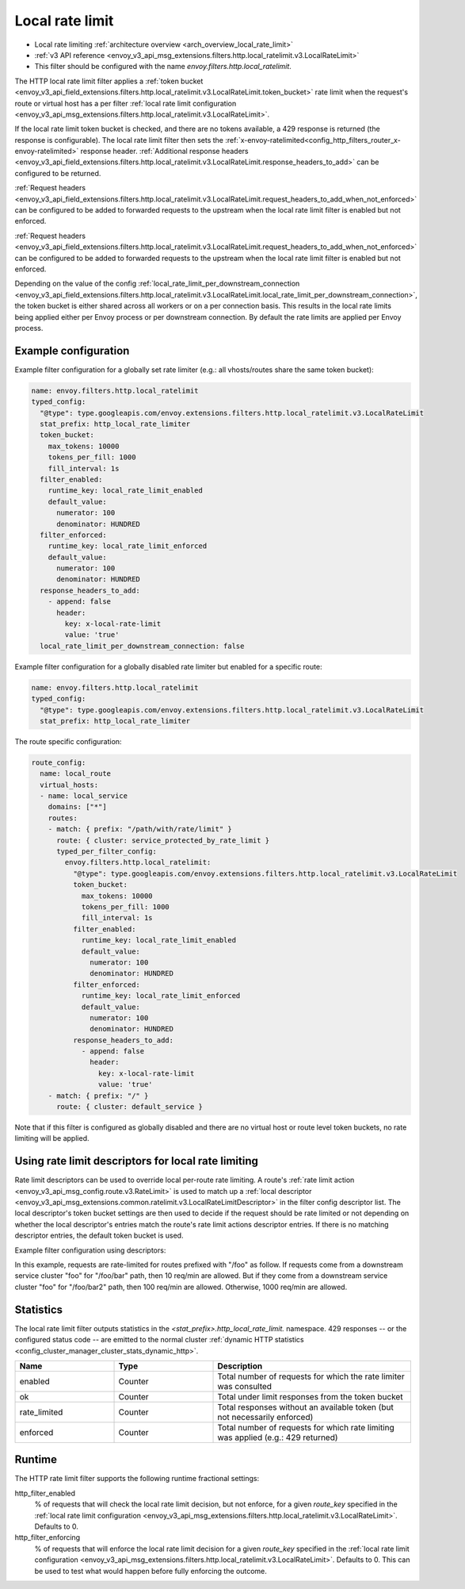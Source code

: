 .. _config_http_filters_local_rate_limit:

Local rate limit
================

* Local rate limiting :ref:`architecture overview <arch_overview_local_rate_limit>`
* :ref:`v3 API reference <envoy_v3_api_msg_extensions.filters.http.local_ratelimit.v3.LocalRateLimit>`
* This filter should be configured with the name *envoy.filters.http.local_ratelimit*.

The HTTP local rate limit filter applies a :ref:`token bucket
<envoy_v3_api_field_extensions.filters.http.local_ratelimit.v3.LocalRateLimit.token_bucket>` rate
limit when the request's route or virtual host has a per filter
:ref:`local rate limit configuration <envoy_v3_api_msg_extensions.filters.http.local_ratelimit.v3.LocalRateLimit>`.

If the local rate limit token bucket is checked, and there are no tokens available, a 429 response is returned
(the response is configurable). The local rate limit filter then sets the
:ref:`x-envoy-ratelimited<config_http_filters_router_x-envoy-ratelimited>` response header. :ref:`Additional response headers
<envoy_v3_api_field_extensions.filters.http.local_ratelimit.v3.LocalRateLimit.response_headers_to_add>` can be
configured to be returned.

:ref:`Request headers
<envoy_v3_api_field_extensions.filters.http.local_ratelimit.v3.LocalRateLimit.request_headers_to_add_when_not_enforced>` can be
configured to be added to forwarded requests to the upstream when the local rate limit filter is enabled but not enforced.

:ref:`Request headers
<envoy_v3_api_field_extensions.filters.http.local_ratelimit.v3.LocalRateLimit.request_headers_to_add_when_not_enforced>` can be
configured to be added to forwarded requests to the upstream when the local rate limit filter is enabled but not enforced.

Depending on the value of the config :ref:`local_rate_limit_per_downstream_connection <envoy_v3_api_field_extensions.filters.http.local_ratelimit.v3.LocalRateLimit.local_rate_limit_per_downstream_connection>`,
the token bucket is either shared across all workers or on a per connection basis. This results in the local rate limits being applied either per Envoy process or per downstream connection.
By default the rate limits are applied per Envoy process.

Example configuration
---------------------

Example filter configuration for a globally set rate limiter (e.g.: all vhosts/routes share the same token bucket):

.. code-block:: yaml

  name: envoy.filters.http.local_ratelimit
  typed_config:
    "@type": type.googleapis.com/envoy.extensions.filters.http.local_ratelimit.v3.LocalRateLimit
    stat_prefix: http_local_rate_limiter
    token_bucket:
      max_tokens: 10000
      tokens_per_fill: 1000
      fill_interval: 1s
    filter_enabled:
      runtime_key: local_rate_limit_enabled
      default_value:
        numerator: 100
        denominator: HUNDRED
    filter_enforced:
      runtime_key: local_rate_limit_enforced
      default_value:
        numerator: 100
        denominator: HUNDRED
    response_headers_to_add:
      - append: false
        header:
          key: x-local-rate-limit
          value: 'true'
    local_rate_limit_per_downstream_connection: false


Example filter configuration for a globally disabled rate limiter but enabled for a specific route:

.. code-block:: yaml

  name: envoy.filters.http.local_ratelimit
  typed_config:
    "@type": type.googleapis.com/envoy.extensions.filters.http.local_ratelimit.v3.LocalRateLimit
    stat_prefix: http_local_rate_limiter


The route specific configuration:

.. code-block:: yaml

  route_config:
    name: local_route
    virtual_hosts:
    - name: local_service
      domains: ["*"]
      routes:
      - match: { prefix: "/path/with/rate/limit" }
        route: { cluster: service_protected_by_rate_limit }
        typed_per_filter_config:
          envoy.filters.http.local_ratelimit:
            "@type": type.googleapis.com/envoy.extensions.filters.http.local_ratelimit.v3.LocalRateLimit
            token_bucket:
              max_tokens: 10000
              tokens_per_fill: 1000
              fill_interval: 1s
            filter_enabled:
              runtime_key: local_rate_limit_enabled
              default_value:
                numerator: 100
                denominator: HUNDRED
            filter_enforced:
              runtime_key: local_rate_limit_enforced
              default_value:
                numerator: 100
                denominator: HUNDRED
            response_headers_to_add:
              - append: false
                header:
                  key: x-local-rate-limit
                  value: 'true'
      - match: { prefix: "/" }
        route: { cluster: default_service }


Note that if this filter is configured as globally disabled and there are no virtual host or route level
token buckets, no rate limiting will be applied.

.. _config_http_filters_local_rate_limit_descriptors:

Using rate limit descriptors for local rate limiting
----------------------------------------------------

Rate limit descriptors can be used to override local per-route rate limiting.
A route's :ref:`rate limit action <envoy_v3_api_msg_config.route.v3.RateLimit>`
is used to match up a :ref:`local descriptor
<envoy_v3_api_msg_extensions.common.ratelimit.v3.LocalRateLimitDescriptor>` in
the filter config descriptor list. The local descriptor's token bucket
settings are then used to decide if the request should be rate limited or not
depending on whether the local descriptor's entries match the route's rate
limit actions descriptor entries. If there is no matching descriptor entries,
the default token bucket is used.

Example filter configuration using descriptors:

.. validated-code-block:: yaml
  :type-name:  envoy.extensions.filters.network.http_connection_manager.v3.HttpConnectionManager

  route_config:
    name: local_route
    virtual_hosts:
    - name: local_service
      domains: ["*"]
      routes:
      - match: { prefix: "/foo" }
        route: { cluster: service_protected_by_rate_limit }
        typed_per_filter_config:
          envoy.filters.http.local_ratelimit:
            "@type": type.googleapis.com/envoy.extensions.filters.http.local_ratelimit.v3.LocalRateLimit
            stat_prefix: test
            token_bucket:
              max_tokens: 1000
              tokens_per_fill: 1000
              fill_interval: 60s
            filter_enabled:
              runtime_key: test_enabled
              default_value:
                numerator: 100
                denominator: HUNDRED
            filter_enforced:
              runtime_key: test_enforced
              default_value:
                numerator: 100
                denominator: HUNDRED
            response_headers_to_add:
              - append: false
                header:
                  key: x-test-rate-limit
                  value: 'true'
            descriptors:
            - entries:
              - key: client_cluster
                value: foo
              - key: path
                value: /foo/bar
              token_bucket:
                max_tokens: 10
                tokens_per_fill: 10
                fill_interval: 60s
            - entries:
              - key: client_cluster
                value: foo
              - key: path
                value: /foo/bar2
              token_bucket:
                max_tokens: 100
                tokens_per_fill: 100
                fill_interval: 60s
      - match: { prefix: "/" }
        route: { cluster: default_service }
      rate_limits:
      - actions: # any actions in here
        - request_headers:
            header_name: x-envoy-downstream-service-cluster
            descriptor_key: client_cluster
        - request_headers:
            header_name: ":path"
            descriptor_key: path

In this example, requests are rate-limited for routes prefixed with "/foo" as
follow. If requests come from a downstream service cluster "foo" for "/foo/bar"
path, then 10 req/min are allowed. But if they come from a downstream service
cluster "foo" for "/foo/bar2" path, then 100 req/min are allowed. Otherwise,
1000 req/min are allowed.

Statistics
----------

The local rate limit filter outputs statistics in the *<stat_prefix>.http_local_rate_limit.* namespace.
429 responses -- or the configured status code -- are emitted to the normal cluster :ref:`dynamic HTTP statistics
<config_cluster_manager_cluster_stats_dynamic_http>`.

.. csv-table::
  :header: Name, Type, Description
  :widths: 1, 1, 2

  enabled, Counter, Total number of requests for which the rate limiter was consulted
  ok, Counter, Total under limit responses from the token bucket
  rate_limited, Counter, Total responses without an available token (but not necessarily enforced)
  enforced, Counter, Total number of requests for which rate limiting was applied (e.g.: 429 returned)

.. _config_http_filters_local_rate_limit_runtime:

Runtime
-------

The HTTP rate limit filter supports the following runtime fractional settings:

http_filter_enabled
  % of requests that will check the local rate limit decision, but not enforce, for a given *route_key* specified
  in the :ref:`local rate limit configuration <envoy_v3_api_msg_extensions.filters.http.local_ratelimit.v3.LocalRateLimit>`.
  Defaults to 0.

http_filter_enforcing
  % of requests that will enforce the local rate limit decision for a given *route_key* specified in the
  :ref:`local rate limit configuration <envoy_v3_api_msg_extensions.filters.http.local_ratelimit.v3.LocalRateLimit>`.
  Defaults to 0. This can be used to test what would happen before fully enforcing the outcome.
